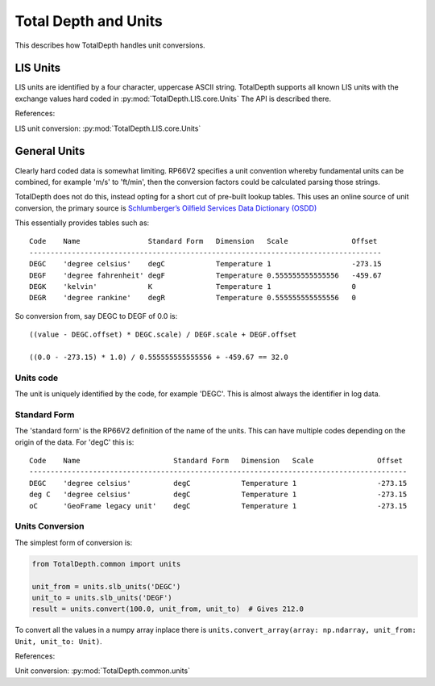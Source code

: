 .. moduleauthor:: Paul Ross <apaulross@gmail.com>
.. sectionauthor:: Paul Ross <apaulross@gmail.com>

.. Description of how TotalDepth does unit conversion.

.. _TotalDepth-tech-units:

*********************************************************************
Total Depth and Units
*********************************************************************

This describes how TotalDepth handles unit conversions.


LIS Units
=======================

LIS units are identified by a four character, uppercase ASCII string.
TotalDepth supports all known LIS units with the exchange values hard coded in :py:mod:`TotalDepth.LIS.core.Units`
The API is described there.


References:

LIS unit conversion: :py:mod:`TotalDepth.LIS.core.Units`


General Units
=======================

Clearly hard coded data is somewhat limiting.
RP66V2 specifies a unit convention whereby fundamental units can be combined, for example 'm/s' to 'ft/min', then the conversion factors could be calculated parsing those strings.

TotalDepth does not do this, instead opting for a short cut of pre-built lookup tables.
This uses an online source of unit conversion, the primary source is `Schlumberger’s Oilfield Services Data Dictionary (OSDD) <https://www.apps.slb.com/cmd/units.aspx>`_

This essentially provides tables such as::

    Code    Name                Standard Form   Dimension   Scale               Offset
    -----------------------------------------------------------------------------------
    DEGC    'degree celsius'    degC            Temperature 1                   -273.15
    DEGF    'degree fahrenheit' degF            Temperature 0.555555555555556   -459.67
    DEGK    'kelvin'            K               Temperature 1                   0
    DEGR    'degree rankine'    degR            Temperature 0.555555555555556   0

So conversion from, say DEGC to DEGF of 0.0 is::

    ((value - DEGC.offset) * DEGC.scale) / DEGF.scale + DEGF.offset

    ((0.0 - -273.15) * 1.0) / 0.555555555555556 + -459.67 == 32.0


Units code
----------------

The unit is uniquely identified by the code, for example 'DEGC'.
This is almost always the identifier in log data.


Standard Form
------------------------

The 'standard form' is the RP66V2 definition of the name of the units.
This can have multiple codes depending on the origin of the data.
For 'degC' this is::

    Code    Name                      Standard Form   Dimension   Scale               Offset
    -----------------------------------------------------------------------------------------
    DEGC    'degree celsius'          degC            Temperature 1                   -273.15
    deg C   'degree celsius'          degC            Temperature 1                   -273.15
    oC      'GeoFrame legacy unit'    degC            Temperature 1                   -273.15


Units Conversion
-----------------------

The simplest form of conversion is:

.. code-block:: python

    from TotalDepth.common import units
    
    unit_from = units.slb_units('DEGC')
    unit_to = units.slb_units('DEGF')
    result = units.convert(100.0, unit_from, unit_to)  # Gives 212.0


To convert all the values in a numpy array inplace there is ``units.convert_array(array: np.ndarray, unit_from: Unit, unit_to: Unit)``.

References:

Unit conversion: :py:mod:`TotalDepth.common.units`


.. :py:mod:`TotalDepth.util.gnuplot`
